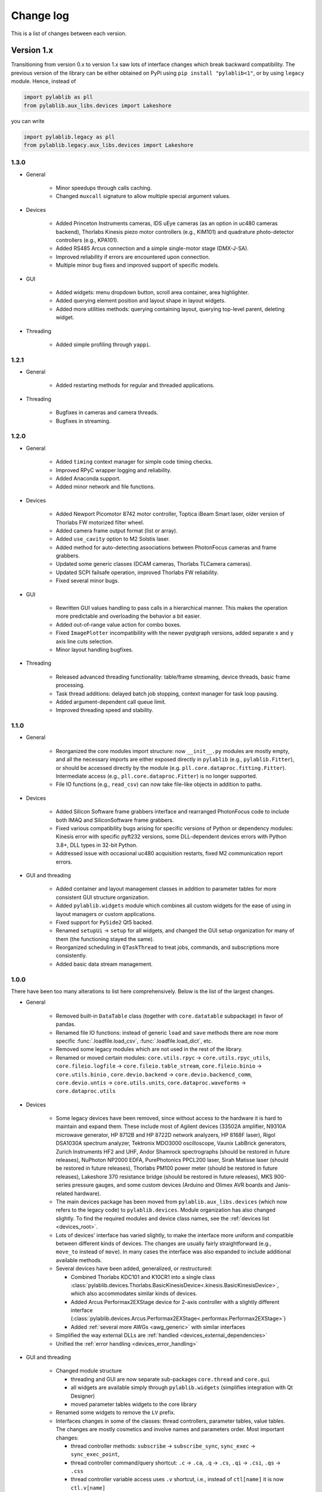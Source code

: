 .. _changelog:

Change log
============================

This is a list of changes between each version.


Version 1.x
----------------------------

Transitioning from version 0.x to version 1.x saw lots of interface changes which break backward compatibility. The previous version of the library can be either obtained on PyPi using ``pip install "pylablib<1"``, or by using ``legacy`` module. Hence, instead of

.. code-block:: python

    import pylablib as pll
    from pylablib.aux_libs.devices import Lakeshore

you can write

.. code-block:: python

    import pylablib.legacy as pll
    from pylablib.legacy.aux_libs.devices import Lakeshore

1.3.0
~~~~~~~~~~~~~~~~~~~~~~~~~~~~

- General

    * Minor speedups through calls caching.
    * Changed ``muxcall`` signature to allow multiple special argument values.

- Devices

    * Added Princeton Instruments cameras, IDS uEye cameras (as an option in uc480 cameras backend), Thorlabs Kinesis piezo motor controllers (e.g., KIM101) and quadrature photo-detector controllers (e.g., KPA101).
    * Added RS485 Arcus connection and a simple single-motor stage (DMX-J-SA).
    * Improved reliability if errors are encountered upon connection.
    * Multiple minor bug fixes and improved support of specific models.

- GUI

    * Added widgets: menu dropdown button, scroll area container, area highlighter.
    * Added querying element position and layout shape in layout widgets.
    * Added more utilities methods: querying containing layout, querying top-level parent, deleting widget.

- Threading

    * Added simple profiling through ``yappi``.

1.2.1
~~~~~~~~~~~~~~~~~~~~~~~~~~~~

- General

    * Added restarting methods for regular and threaded applications.

- Threading

    * Bugfixes in cameras and camera threads.
    * Bugfixes in streaming.

1.2.0
~~~~~~~~~~~~~~~~~~~~~~~~~~~~

- General

    * Added ``timing`` context manager for simple code timing checks.
    * Improved RPyC wrapper logging and reliability.
    * Added Anaconda support.
    * Added minor network and file functions.

- Devices

    * Added Newport Picomotor 8742 motor controller, Toptica iBeam Smart laser, older version of Thorlabs FW motorized filter wheel.
    * Added camera frame output format (list or array).
    * Added ``use_cavity`` option to M2 Solstis laser.
    * Added method for auto-detecting associations between PhotonFocus cameras and frame grabbers.
    * Updated some generic classes (DCAM cameras, Thorlabs TLCamera cameras).
    * Updated SCPI failsafe operation, improved Thorlabs FW reliability.
    * Fixed several minor bugs.

- GUI

    * Rewritten GUI values handling to pass calls in a hierarchical manner. This makes the operation more predictable and overloading the behavior a bit easier.
    * Added out-of-range value action for combo boxes.
    * Fixed ``ImagePlotter`` incompatibility with the newer pyqtgraph versions, added separate x and y axis line cuts selection.
    * Minor layout handling bugfixes.

- Threading

    * Released advanced threading functionality: table/frame streaming, device threads, basic frame processing.
    * Task thread additions: delayed batch job stopping, context manager for task loop pausing.
    * Added argument-dependent call queue limit.
    * Improved threading speed and stability.


1.1.0
~~~~~~~~~~~~~~~~~~~~~~~~~~~~

- General

    * Reorganized the core modules import structure: now ``__init__.py`` modules are mostly empty, and all the necessary imports are either exposed directly in ``pylablib`` (e.g., ``pylablib.Fitter``), or should be accessed directly by the module (e.g. ``pll.core.dataproc.fitting.Fitter``). Intermediate access (e.g., ``pll.core.dataproc.Fitter``) is no longer supported.
    * File IO functions (e.g., ``read_csv``) can now take file-like objects in addition to paths.

- Devices
    
    * Added Silicon Software frame grabbers interface and rearranged PhotonFocus code to include both IMAQ and SiliconSoftware frame grabbers.
    * Fixed various compatibility bugs arising for specific versions of Python or dependency modules: Kinesis error with specific pyft232 versions, some DLL-dependent devices errors with Python 3.8+, DLL types in 32-bit Python.
    * Addressed issue with occasional uc480 acquisition restarts, fixed M2 communication report errors.

- GUI and threading

    * Added container and layout management classes in addition to parameter tables for more consistent GUI structure organization.
    * Added ``pylablib.widgets`` module which combines all custom widgets for the ease of using in layout managers or custom applications.
    * Fixed  support for ``PySide2`` Qt5 backed.
    * Renamed ``setupUi`` -> ``setup`` for all widgets, and changed the GUI setup organization for many of them (the functioning stayed the same).
    * Reorganized scheduling in ``QTaskThread`` to treat jobs, commands, and subscriptions more consistently.
    * Added basic data stream management.



1.0.0
~~~~~~~~~~~~~~~~~~~~~~~~~~~~

There have been too many alterations to list here comprehensively. Below is the list of the largest changes.

- General

    * Removed built-in ``DataTable`` class (together with ``core.datatable`` subpackage) in favor of pandas.
    * Renamed file IO functions: instead of generic ``load`` and ``save`` methods there are now more specific :func:`.loadfile.load_csv`, :func:`.loadfile.load_dict`, etc.
    * Removed some legacy modules which are not used in the rest of the library.
    * Renamed or moved certain modules: ``core.utils.rpyc`` -> ``core.utils.rpyc_utils``, ``core.fileio.logfile`` -> ``core.fileio.table_stream``, ``core.fileio.binio`` -> ``core.utils.binio`` , ``core.devio.backend`` -> ``core.devio.backencd_comm``, ``core.devio.untis`` -> ``core.utils.units``, ``core.dataproc.waveforms`` -> ``core.dataproc.utils``

- Devices

    * Some legacy devices have been removed, since without access to the hardware it is hard to maintain and expand them. These include most of Agilent devices (33502A amplifier, N9310A microwave generator, HP 8712B and HP 8722D network analyzers, HP 8168F laser), Rigol DSA1030A spectrum analyzer, Tektronix MDO3000 oscilloscope, Vaunix LabBrick generators, Zurich Instruments HF2 and UHF, Andor Shamrock spectrographs (should be restored in future releases), NuPhoton NP2000 EDFA, PurePhotonics PPCL200 laser, Sirah Matisse laser (should be restored in future releases), Thorlabs PM100 power meter (should be restored in future releases), Lakeshore 370 resistance bridge (should be restored in future releases), MKS 900-series pressure gauges, and some custom devices (Arduino and Olimex AVR boards and Janis-related hardware).
    * The main devices package has been moved from ``pylablib.aux_libs.devices`` (which now refers to the legacy code) to ``pylablib.devices``. Module organization has also changed slightly. To find the required modules and device class names, see the :ref:`devices list <devices_root>`.
    * Lots of devices' interface has varied slightly, to make the interface more uniform and compatible between different kinds of devices. The changes are usually fairly straightforward (e.g., ``move_to`` instead of ``move``). In many cases the interface was also expanded to include additional available methods.
    * Several devices have been added, generalized, or restructured:
    
      + Combined Thorlabs KDC101 and K10CR1 into a single class :class:`pylablib.devices.Thorlabs.BasicKinesisDevice<.kinesis.BasicKinesisDevice>`, which also accommodates similar kinds of devices.
      + Added Arcus Performax2EXStage device for 2-axis controller with a slightly different interface (:class:`pylablib.devices.Arcus.Performax2EXStage<.performax.Performax2EXStage>`)
      + Added :ref:`several more AWGs <awg_generic>` with similar interfaces

    * Simplified the way external DLLs are :ref:`handled <devices_external_dependencies>`
    * Unified the :ref:`error handling <devices_error_handling>`

- GUI and threading

    * Changed module structure
      
      + threading and GUI are now separate sub-packages ``core.thread`` and ``core.gui``
      + all widgets are available simply through ``pylablib.widgets`` (simplifies integration with Qt Designer)
      + moved parameter tables widgets to the core library

    * Renamed some widgets to remove the ``LV`` prefix.
    * Interfaces changes in some of the classes: thread controllers, parameter tables, value tables. The changes are mostly cosmetics and involve names and parameters order. Most important changes:

      + thread controller methods: ``subscribe`` -> ``subscribe_sync``, ``sync_exec`` -> ``sync_exec_point``, 
      + thread controller command/query shortcut: ``.c`` -> ``.ca``, ``.q`` -> ``.cs``, ``.qi`` -> ``.csi``, ``.qs`` -> ``.css``
      + thread controller variable access uses ``.v`` shortcut, i.e., instead of ``ctl[name]`` it is now ``ctl.v[name]``
      + GUI value storage ``ValuesTable``/``IndicatorValuesTable`` are now combined and named as ``GUIValues``
      + ``ParamTable`` and ``GUIValues`` uses ``.h`` shortcut to access value handlers, i.e., instead of ``table[name]`` it is now ``table.h[name]``
      + ``ParamTable``, ``ImagePlotterCtl``, ``TracePlotterCtl`` constructor arguments: ``display_table`` -> ``gui_values``, ``display_table_root`` -> ``gui_values_root``
      + value-changed signal names in ``ParamTable`` and ``GUIValues``: ``changed_event`` -> ``get_value_changed_signal``
      + value-changed signal names in value handlers: ``value_changed_signal`` -> ``get_value_changed_signal``
      + ``ParamTable`` methods: ``lock`` -> ``set_enabled``, ``add_button(checkable=True)`` -> ``add_toggle_button``
      + ``NumEdit`` and ``NumLabel`` methods: ``set_number_format`` -> ``set_formatter``, ``set_number_limit`` -> ``set_limiter`` (the call signature also changed)
      + renamed signals to multicasts to avoid confusion with built-in Qt signals. Leads to ``ThreadController.send_signal`` -> ``send_multicast``, ``ThreadController.process_signal`` -> ``process_multicast``, ``ThreadController`` constructor argument ``signal_pool`` -> ``multicast_pool``, class ``SignalPool`` -> ``MulticastPool``, ``QSignalThreadCallScheduler`` -> QMulticastThreadCallScheduler.


Version 0.x
----------------------------

0.4.1
~~~~~~~~~~~~~~~~~~~~~~~~~~~~

**Interface changes**

- Slightly changed representations of complex number in to-string conversions depending on the conversion rules (``"python"`` vs ``"text"``).

**Additions**

- Devices

    * Added Thorlabs K10CR1 rotational stage (``legacy.aux_libs.devices.Thorlabs.K10CR1``)
    * Added Andor Shamrock spectrographs (``legacy.aux_libs.devices.AndorShamrock``)
    * Expanded Agilent AWG class
    * Added more 32bit dlls
    * Added ``list_resources`` method to every backend class, which lists available connections for this backend (not available for every backend; so far only works in ``legacy.core.devio.backed.VisaDeviceBackend``, ``legacy.core.devio.backed.SerialDeviceBackend``, and ``legacy.core.devio.backed.FT232BackendOpenError``.

- GUI and threading

    * Added ``legacy.aux_libs.gui.helpers.TableAccumulatorThread.preprocess_data`` method to pre-process incoming data before adding it to the table
    * Added ``update_only_on_visible`` argument to ``legacy.aux_libs.gui.widgets.trace_plotter.TracePlotter.setupUi`` method, and ``legacy.aux_libs.gui.widgets.trace_plotter.TracePlotter.get_required_channels`` method.



0.4.0
~~~~~~~~~~~~~~~~~~~~~~~~~~~~

**Interface changes**

- Dictionary entries (``legacy.core.fileio.dict_entry``) system has been slightly redesigned: building entries from stored objects has been moved from ``legacy.core.fileio.dict_entry.IDictionaryEntry.build_entry`` class method to a dedicated function ``legacy.core.fileio.dict_entry.build_entry``, and entry classes have been added.
- ``legacy.aux_libs.gui.helpers.StreamFormerThread`` architecture changes, so that it can accumulates several rows before adding them into the storage; this lead to replacement of ``legacy.aux_libs.gui.helpers.StreamFormerThread.prepare_new_row`` method by ``legacy.aux_libs.gui.helpers.StreamFormerThread.prepare_new_data``.

**Additions**

- General

    * Added pandas support in a bunch of places: loading/saving tables and dictionaries; data processing routines in ``legacy.core.dataproc``; conversion of ``legacy.core.dataproc.datatable.DataTable`` and ``legacy.core.utils.dictionary.Dictionary`` object to/from pandas dataframes.
    * Expanded string conversion to support more explicit variable classes. For example, a numpy array ``np.array([1,2,3])`` can be converted into a string ``'array([1, 2, 3])'`` instead of a more ambiguous string ``'[1, 2, 3]'`` (which can also be a list). This behavior is controlled by a new argument ``use_classes`` in string conversion functions (such as ``legacy.core.utils.string.to_string`` and ``legacy.core.utils.string.from_string``) and an argument ``use_rep_classes`` in file saving (``legacy.core.fileio.savefile.save``)
    * Added general library parameters, which can be accessed via ``pylablib.par`` (works as a dictionary object). So far there's only one supported parameter: the default return type of the CSV file reading (can be ``"pandas"`` for pandas dataframe, ``"table"`` for ``legacy.core.dataproc.datatable.DataTable`` object, or ``"array"`` for raw numpy array).

- Devices

    * Added LaserQuantum Finesse device class (``legacy.aux_libs.devices.devices.LaserQuantum``)
    * NI DAQ now supports output of waveforms
    * Added ``legacy.aux_libs.devices.PCO_SC2.reset_api`` and ``legacy.aux_libs.devices.PCO_SC2.PCOSC2Camera.reboot`` methods for resetting API and cameras
    * Added ``legacy.aux_libs.devices.Thorlabs.list_kinesis_devices`` function to list connected Kinesis devices
    * Added serial communication methods for IMAQ cameras (``legacy.aux_libs.devices.IMAQ.IMAQCamera``)

- GUI and threading

    * Added line plotter (``legacy.aux_libs.gui.widgets.line_plotter``) and trace plotter (``legacy.aux_libs.gui.widgets.trace_plotter``) widgets
    * Added virtual elements to value tables and parameter tables
    * Added ``gui_thread_safe`` parameter to value tables and parameter tables. Enabling it make most common methods thread-safe (i.e., transparently called from the GUI thread)
    * Added a corresponding ``legacy.core.gui.qt.thread.controller.gui_thread_method`` wrapper to implement the change above
    * Added functional thread variables (``legacy.core.gui.qt.thread.controller.QThreadController.set_func_variable``)

- File saving / loading

    * Added notation for dictionary files to include nested structures ('prefix blocks'). This lets one avoid common path prefix in stored dictionary files. For example, a file ::

            some/long/prefix/x  1
            some/long/prefix/y  2
            some/long/prefix/y  3

      can be represented as ::

            //some/long/prefix
                x   1
                y   2
                z   3
            ///

      The meaningful elements are ``//some/long/prefix`` line denoting that following elements have the given prefix, and ``///`` line denoting that the prefix block is done (indentation is only added for clarity).
      
    * New dictionary entries: :class:`.dict_entry.ExternalNumpyDictionaryEntry` (external numpy array, can have arbitrary number of dimensions) and :class:`.dict_entry.ExpandedContainerDictionaryEntry` (turns lists, tuples and dicts into dictionary branches, so that their content can benefit from the automatic table inlining, dictionary entry classes, etc.).

- Data processing

    * ``legacy.core.dataproc.fitting.Fitter`` now takes default scale and limit as constructor arguments.
    * ``legacy.core.dataproc.feature.multi_scale_peakdet`` has new ``norm_ratio`` argument.
    * ``legacy.core.dataproc.image.get_region`` and ``legacy.core.dataproc.image.get_region_sum`` take ``axis`` argument.

- Miscellaneous

    * Functions introspection module now supports Python 3 - style functions, and added a new function ``legacy.core.utils.functions.funcsig``
    * ``legacy.core.utils.general.StreamFileLogger`` supports multiple destination paths
    * New network function ``legacy.core.utils.net.get_all_local_addr`` (return list of all local addresses on all interfaces) and ``legacy.core.utils.net.get_local_hostname``